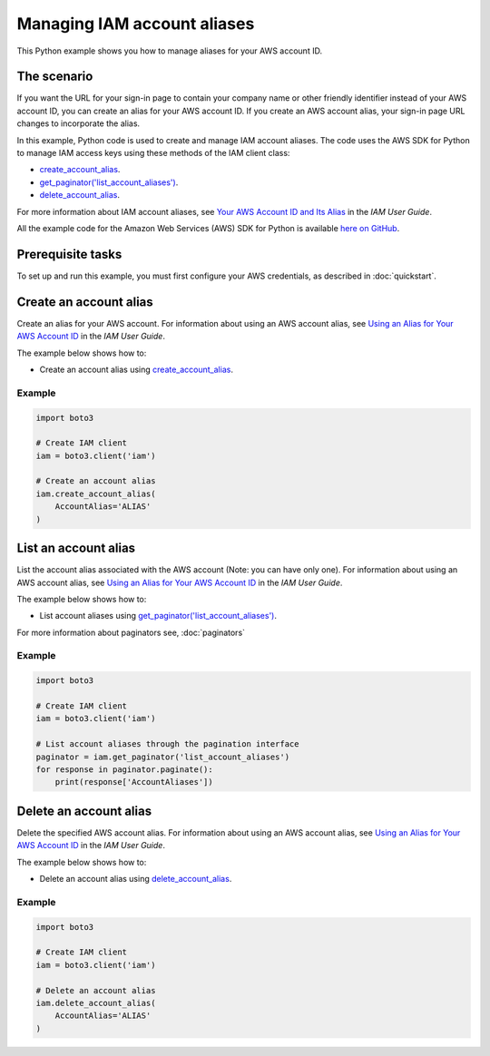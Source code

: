 .. Copyright 2010-2017 Amazon.com, Inc. or its affiliates. All Rights Reserved.

   This work is licensed under a Creative Commons Attribution-NonCommercial-ShareAlike 4.0
   International License (the "License"). You may not use this file except in compliance with the
   License. A copy of the License is located at http://creativecommons.org/licenses/by-nc-sa/4.0/.

   This file is distributed on an "AS IS" BASIS, WITHOUT WARRANTIES OR CONDITIONS OF ANY KIND,
   either express or implied. See the License for the specific language governing permissions and
   limitations under the License.
   
.. _aws-boto3-iam-managing-account-aliases:   

############################
Managing IAM account aliases
############################

This Python example shows you how to manage aliases for your AWS account ID.

The scenario
============

If you want the URL for your sign-in page to contain your company name or other friendly identifier 
instead of your AWS account ID, you can create an alias for your AWS account ID. If you create an 
AWS account alias, your sign-in page URL changes to incorporate the alias.

In this example, Python code is used to create and manage IAM account aliases. The code uses the 
AWS SDK for Python to manage IAM access keys using these methods of the IAM client class:

* `create_account_alias <https://boto3.amazonaws.com/v1/documentation/api/latest/reference/services/iam.html#IAM.Client.create_account_alias>`_.

* `get_paginator('list_account_aliases') <https://boto3.amazonaws.com/v1/documentation/api/latest/reference/services/iam.html#IAM.Client.get_paginator>`_.

* `delete_account_alias <https://boto3.amazonaws.com/v1/documentation/api/latest/reference/services/iam.html#IAM.Client.delete_account_alias>`_.

For more information about IAM account aliases, see `Your AWS Account ID and Its Alias <http://docs.aws.amazon.com/IAM/latest/UserGuide/console_account-alias.html>`_ 
in the *IAM User Guide*.

All the example code for the Amazon Web Services (AWS) SDK for Python is available `here on GitHub <https://github.com/awsdocs/aws-doc-sdk-examples/tree/master/python/example_code>`_.

Prerequisite tasks
=================

To set up and run this example, you must first configure your AWS credentials, as described in :doc:`quickstart`.

Create an account alias
=======================

Create an alias for your AWS account. For information about using an AWS account alias, see 
`Using an Alias for Your AWS Account ID <http://docs.aws.amazon.com/IAM/latest/UserGuide/console_account-alias.html>`_ 
in the *IAM User Guide*.

The example below shows how to:
 
* Create an account alias using 
  `create_account_alias <https://boto3.amazonaws.com/v1/documentation/api/latest/reference/services/iam.html#IAM.Client.create_account_alias>`_.
 
Example
-------

.. code-block:: python

    import boto3

    # Create IAM client
    iam = boto3.client('iam')

    # Create an account alias
    iam.create_account_alias(
        AccountAlias='ALIAS'
    )

List an account alias
=====================

List the account alias associated with the AWS account (Note: you can have only one). For information 
about using an AWS account alias, see `Using an Alias for Your AWS Account ID <http://docs.aws.amazon.com/IAM/latest/UserGuide/console_account-alias.html>`_ 
in the *IAM User Guide*. 

The example below shows how to:
 
* List account aliases using 
  `get_paginator('list_account_aliases') <https://boto3.amazonaws.com/v1/documentation/api/latest/reference/services/iam.html#IAM.Client.get_paginator>`_.
 
For more information about paginators see, :doc:`paginators`
 
Example
-------

.. code-block:: python

    import boto3

    # Create IAM client
    iam = boto3.client('iam')

    # List account aliases through the pagination interface
    paginator = iam.get_paginator('list_account_aliases')
    for response in paginator.paginate():
        print(response['AccountAliases'])

Delete an account alias
=========================

Delete the specified AWS account alias. For information about using an AWS account alias, see 
`Using an Alias for Your AWS Account ID <http://docs.aws.amazon.com/IAM/latest/UserGuide/console_account-alias.html>`_ 
in the *IAM User Guide*.

The example below shows how to:
 
* Delete an account alias using 
  `delete_account_alias <https://boto3.amazonaws.com/v1/documentation/api/latest/reference/services/iam.html#IAM.Client.delete_account_alias>`_.
 
Example
-------

.. code-block:: python

    import boto3

    # Create IAM client
    iam = boto3.client('iam')

    # Delete an account alias
    iam.delete_account_alias(
        AccountAlias='ALIAS'
    )
